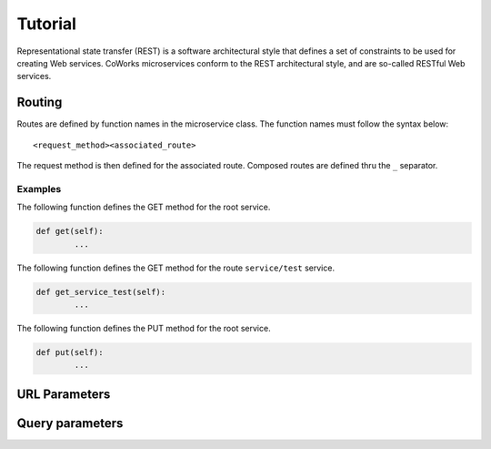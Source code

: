 .. _tutorial:

Tutorial
========

Representational state transfer (REST) is a software architectural style that defines a set of constraints to be used for creating Web services.
CoWorks microservices conform to the REST architectural style, and are so-called RESTful Web services.

Routing
-------

Routes are defined by function names in the microservice class.
The function names must follow the syntax below::

	<request_method><associated_route>

The request method is then defined for the associated route.
Composed routes are defined thru the ``_`` separator.

Examples
^^^^^^^^

The following function defines the GET method for the root service.

.. code-block:: python

	def get(self):
		...

The following function defines the GET method for the route ``service/test`` service.

.. code-block:: python

	def get_service_test(self):
		...

The following function defines the PUT method for the root service.

.. code-block:: python

	def put(self):
		...

URL Parameters
--------------

Query parameters
----------------

